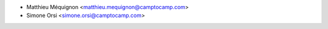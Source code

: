 * Matthieu Méquignon <matthieu.mequignon@camptocamp.com>
* Simone Orsi <simone.orsi@camptocamp.com>
